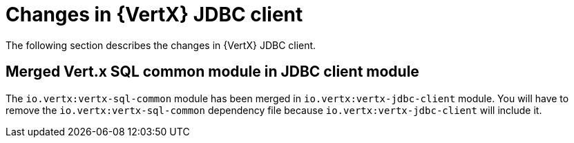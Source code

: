 [id="changes-in-vertx-jdbc-client_{context}"]
= Changes in {VertX} JDBC client

The following section describes the changes in {VertX} JDBC client.

== Merged Vert.x SQL common module in JDBC client module

The `io.vertx:vertx-sql-common` module has been merged in `io.vertx:vertx-jdbc-client` module. You will have to remove the `io.vertx:vertx-sql-common` dependency file because `io.vertx:vertx-jdbc-client` will include it.
